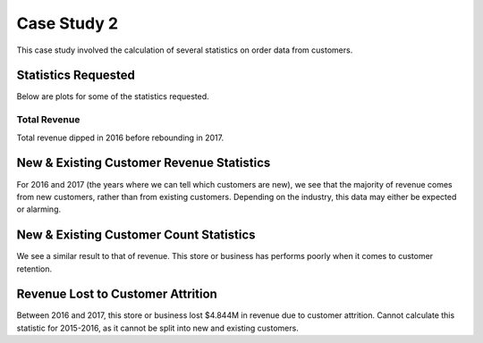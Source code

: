 
Case Study 2
============

This case study involved the calculation of several statistics on order data from
customers.

Statistics Requested
--------------------

Below are plots for some of the statistics requested.

Total Revenue
^^^^^^^^^^^^^


.. image:: ./files/total_rev.png
   :target: ./files/total_rev.png
   :alt: Total Revenue Plot

Total revenue dipped in 2016 before rebounding in 2017.

New & Existing Customer Revenue Statistics
------------------------------------------


.. image:: ./files/customer_revenue_split.png
   :target: ./files/customer_revenue_split.png
   :alt: Customer Revenue Breakdown

For 2016 and 2017 (the years where we can tell which customers are new), we see that
the majority of revenue comes from new customers, rather than from existing customers. Depending on the industry, this data may either be expected or alarming.

New & Existing Customer Count Statistics
----------------------------------------


.. image:: ./files/customer_count_breakdown.png
   :target: ./files/customer_count_breakdown.png
   :alt: Customer Count Breakdown

We see a similar result to that of revenue. This store or business has performs poorly
when it comes to customer retention.

Revenue Lost to Customer Attrition
----------------------------------

Between 2016 and 2017, this store or business lost $4.844M in revenue due to customer attrition. Cannot calculate this statistic for 2015-2016, as it cannot be split into
new and existing customers.
